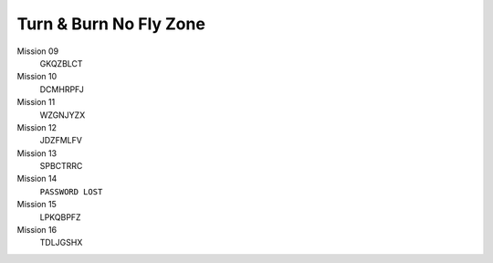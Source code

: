 .. template for ReST
    *emphasise*
    **Bold**
    ``inline literal``
    `hyperlink <http://stuff.com>`_
    footnote ref[n]_.
        .. [n] footnote stuff with no : after "[n]"
    :ref:`text : to be linked` # will link to :
    .. _text \: to be linked:
    Word
        to define.
    r"""raw python like line"""
    #. auto enumerated stuff.
    #. auto enumerated stuff.
    .. image:: path/image.png
    .. NAME image:: path/image.png   // then after refered as |NAME|
    Titles, chapter and paragraphs :
    # with overline, for parts
    * with overline, for chapters
    =, for sections
    -, for subsections
    ^, for subsubsections
    ", for paragraphs

.. index:: simulation, password

Turn & Burn No Fly Zone
=======================

Mission 09
    GKQZBLCT

Mission 10
    DCMHRPFJ

Mission 11
    WZGNJYZX

Mission 12
    JDZFMLFV

Mission 13
    SPBCTRRC

Mission 14
    ``PASSWORD LOST``

Mission 15
    LPKQBPFZ

Mission 16
    TDLJGSHX
